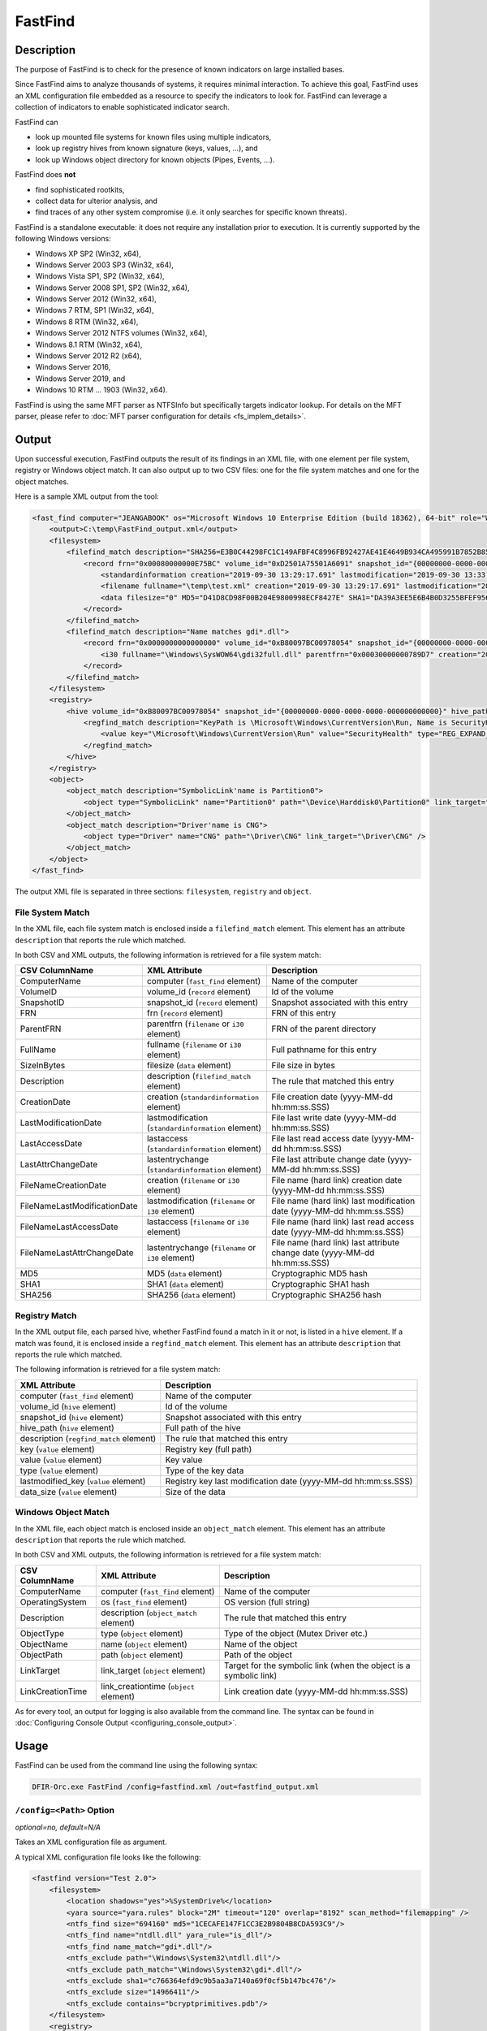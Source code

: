 ========
FastFind
========

Description
===========

The purpose of FastFind is to check for the presence of known indicators on large installed bases.

Since FastFind aims to analyze thousands of systems, it requires minimal interaction.
To achieve this goal, FastFind uses an XML configuration file embedded as a resource to specify the indicators to look for.
FastFind can leverage a collection of indicators to enable sophisticated indicator search.

FastFind can

* look up mounted file systems for known files using multiple indicators,
* look up registry hives from known signature (keys, values, ...), and
* look up Windows object directory for known objects (Pipes, Events, ...).

FastFind does **not**

* find sophisticated rootkits,
* collect data for ulterior analysis, and
* find traces of any other system compromise (i.e. it only searches for specific known threats).

FastFind is a standalone executable: it does not require any installation prior to execution. It is currently supported by the following Windows versions:

* Windows XP SP2 (Win32, x64), 
* Windows Server 2003 SP3 (Win32, x64), 
* Windows Vista SP1, SP2 (Win32, x64),
* Windows Server 2008 SP1, SP2 (Win32, x64),
* Windows Server 2012 (Win32, x64),
* Windows 7 RTM, SP1 (Win32, x64),
* Windows 8 RTM (Win32, x64),
* Windows Server 2012 NTFS volumes (Win32, x64),
* Windows 8.1 RTM (Win32, x64),
* Windows Server 2012 R2 (x64),
* Windows Server 2016,
* Windows Server 2019, and
* Windows 10 RTM ... 1903 (Win32, x64).

FastFind is using the same MFT parser as NTFSInfo but specifically targets indicator lookup.
For details on the MFT parser, please refer to :doc:`MFT parser configuration for details <fs_implem_details>`.

Output
======

Upon successful execution, FastFind outputs the result of its findings in an XML file, with one element per file system, registry or Windows object match.
It can also output up to two CSV files: one for the file system matches and one for the object matches.

Here is a sample XML output from the tool:

.. code:: xml

    <fast_find computer="JEANGABOOK" os="Microsoft Windows 10 Enterprise Edition (build 18362), 64-bit" role="WorkStation">
        <output>C:\temp\FastFind_output.xml</output>
        <filesystem>
            <filefind_match description="SHA256=E3B0C44298FC1C149AFBF4C8996FB92427AE41E4649B934CA495991B7852B855">
                <record frn="0x00080000000E75BC" volume_id="0xD2501A75501A6091" snapshot_id="{00000000-0000-0000-0000-000000000000}">
                    <standardinformation creation="2019-09-30 13:29:17.691" lastmodification="2019-09-30 13:33:16.007" lastaccess="2019-09-30 13:33:16.007" lastentrychange="2019-09-30 13:38:18.941" attributes="A............" />
                    <filename fullname="\temp\test.xml" creation="2019-09-30 13:29:17.691" lastmodification="2019-09-30 13:29:17.691" lastaccess="2019-09-30 13:29:17.691" lastentrychange="2019-09-30 13:29:17.691" />
                    <data filesize="0" MD5="D41D8CD98F00B204E9800998ECF8427E" SHA1="DA39A3EE5E6B4B0D3255BFEF95601890AFD80709" SHA256="E3B0C44298FC1C149AFBF4C8996FB92427AE41E4649B934CA495991B7852B855" />
                </record>
            </filefind_match>
            <filefind_match description="Name matches gdi*.dll">
                <record frn="0x0000000000000000" volume_id="0xB80097BC00978054" snapshot_id="{00000000-0000-0000-0000-000000000000}">
                    <i30 fullname="\Windows\SysWOW64\gdi32full.dll" parentfrn="0x00030000000789D7" creation="2019-07-30 12:01:07.896" lastmodification="2019-07-30 12:01:07.927" lastaccess="2019-07-30 12:04:46.430" lastentrychange="2019-07-30 12:05:26.670" />
                </record>
            </filefind_match>
        </filesystem>
        <registry>
            <hive volume_id="0xB80097BC00978054" snapshot_id="{00000000-0000-0000-0000-000000000000}" hive_path="\Windows\System32\config\SOFTWARE">
                <regfind_match description="KeyPath is \Microsoft\Windows\CurrentVersion\Run, Name is SecurityHealth">
                    <value key="\Microsoft\Windows\CurrentVersion\Run" value="SecurityHealth" type="REG_EXPAND_SZ" lastmodified_key="2019-10-02 15:14:29.043" data_size="88" />
                </regfind_match>
            </hive>
        </registry>
        <object>
            <object_match description="SymbolicLink'name is Partition0">
                <object type="SymbolicLink" name="Partition0" path="\Device\Harddisk0\Partition0" link_target="\Device\Harddisk0\Partition0" link_creationtime="2019-10-10 00:17:49.107" />
            </object_match>
            <object_match description="Driver'name is CNG">
                <object type="Driver" name="CNG" path="\Driver\CNG" link_target="\Driver\CNG" />
            </object_match>
        </object>
    </fast_find>

The output XML file is separated in three sections: ``filesystem``, ``registry`` and ``object``.

File System Match
-----------------

In the XML file, each file system match is enclosed inside a ``filefind_match`` element. This element has an attribute ``description`` that reports the rule which matched.

In both CSV and XML outputs, the following information is retrieved for a file system match:

.. csv-table::
    :header: CSV ColumnName, XML Attribute, Description
    :align: left
    :widths: auto
    
    ComputerName, computer (``fast_find`` element), Name of the computer
    VolumeID, volume_id (``record`` element), Id of the volume
    SnapshotID, snapshot_id (``record`` element), Snapshot associated with this entry
    FRN,frn (``record`` element), FRN of this entry
    ParentFRN, parentfrn (``filename`` or ``i30`` element), FRN of the parent directory
    FullName, fullname (``filename`` or ``i30`` element), Full pathname for this entry
    SizeInBytes, filesize (``data`` element), File size in bytes
    Description, description (``filefind_match`` element), The rule that matched this entry
    CreationDate, creation (``standardinformation`` element), File creation date (yyyy-MM-dd hh:mm:ss.SSS)
    LastModificationDate, lastmodification (``standardinformation`` element), File last write date (yyyy-MM-dd hh:mm:ss.SSS)
    LastAccessDate, lastaccess (``standardinformation`` element), File last read access date (yyyy-MM-dd hh:mm:ss.SSS)
    LastAttrChangeDate, lastentrychange (``standardinformation`` element), File last attribute change date (yyyy-MM-dd hh:mm:ss.SSS)
    FileNameCreationDate, creation (``filename`` or ``i30`` element), File name (hard link) creation date (yyyy-MM-dd hh:mm:ss.SSS)
    FileNameLastModificationDate, lastmodification (``filename`` or ``i30`` element), File name (hard link) last modification date (yyyy-MM-dd hh:mm:ss.SSS)
    FileNameLastAccessDate, lastaccess (``filename`` or ``i30`` element), File name (hard link) last read access date (yyyy-MM-dd hh:mm:ss.SSS)
    FileNameLastAttrChangeDate, lastentrychange (``filename`` or ``i30`` element), File name (hard link) last attribute change date (yyyy-MM-dd hh:mm:ss.SSS)
    MD5, MD5 (``data`` element), Cryptographic MD5 hash
    SHA1, SHA1 (``data`` element), Cryptographic SHA1 hash
    SHA256, SHA256 (``data`` element), Cryptographic SHA256 hash
    

Registry Match
--------------

In the XML output file, each parsed hive, whether FastFind found a match in it or not, is listed in a ``hive`` element.
If a match was found, it is enclosed inside a ``regfind_match`` element.
This element has an attribute ``description`` that reports the rule which matched.

The following information is retrieved for a file system match:

.. csv-table::
    :header: XML Attribute, Description
    :align: left
    :widths: auto
    
    computer (``fast_find`` element), Name of the computer
    volume_id (``hive`` element), Id of the volume
    snapshot_id (``hive`` element), Snapshot associated with this entry
    hive_path (``hive`` element), Full path of the hive
    description (``regfind_match`` element), The rule that matched this entry
    key (``value`` element), Registry key (full path)
    value (``value`` element), Key value
    type (``value`` element), Type of the key data
    lastmodified_key (``value`` element), Registry key last modification date (yyyy-MM-dd hh:mm:ss.SSS)
    data_size (``value`` element), Size of the data

Windows Object Match
--------------------

In the XML file, each object match is enclosed inside an ``object_match`` element. This element has an attribute ``description`` that reports the rule which matched.

In both CSV and XML outputs, the following information is retrieved for a file system match:

.. csv-table::
    :header: CSV ColumnName, XML Attribute, Description
    :align: left
    :widths: auto
    
    ComputerName, computer (``fast_find`` element), Name of the computer
    OperatingSystem, os (``fast_find`` element), OS version (full string)
    Description, description (``object_match`` element), The rule that matched this entry
    ObjectType, type (``object`` element), Type of the object (Mutex Driver etc.)
    ObjectName, name (``object`` element), Name of the object
    ObjectPath, path (``object`` element), Path of the object
    LinkTarget, link_target (``object`` element), Target for the symbolic link (when the object is a symbolic link)
    LinkCreationTime, link_creationtime (``object`` element), Link creation date (yyyy-MM-dd hh:mm:ss.SSS)


As for every tool, an output for logging is also available from the command line. The syntax can be found in :doc:`Configuring Console Output <configuring_console_output>`.

Usage
=====

FastFind can be used from the command line using the following syntax:

.. code:: bat

    DFIR-Orc.exe FastFind /config=fastfind.xml /out=fastfind_output.xml
    
``/config=<Path>`` Option
-------------------------

*optional=no, default=N/A*

Takes an XML configuration file as argument.

A typical XML configuration file looks like the following:

.. code:: xml

    <fastfind version="Test 2.0">
        <filesystem>
            <location shadows="yes">%SystemDrive%</location>
            <yara source="yara.rules" block="2M" timeout="120" overlap="8192" scan_method="filemapping" />
            <ntfs_find size="694160" md5="1CECAFE147F1CC3E2B9804B8CDA593C9"/>
            <ntfs_find name="ntdll.dll" yara_rule="is_dll"/>
            <ntfs_find name_match="gdi*.dll"/>
            <ntfs_exclude path="\Windows\System32\ntdll.dll"/>
            <ntfs_exclude path_match="\Windows\System32\gdi*.dll"/>
            <ntfs_exclude sha1="c766364efd9c9b5aa3a7140a69f0cf5b147bc476"/>
            <ntfs_exclude size="14966411"/>
            <ntfs_exclude contains="bcryptprimitives.pdb"/>
        </filesystem>
        <registry>
            <location>%SystemDrive%\</location>
            <hive name="NTUSER">
                <ntfs_find name="NTUSER.DAT"/>
                <registry_find key_path="\Software\Microsoft\Internet Explorer\Main" value="Check_Associations" data="no"/>
            </hive>
            <hive name="SOFTWARE">
                <ntfs_find name="SOFTWARE"/>
                <registry_find key_path="\Microsoft\Windows\CurrentVersion\Run" value="SecurityHealth"/>
            </hive>
        </registry>
        <object>
            <object_find type="Mutant" name="foo"/>
            <object_find type="File" name="foobar"/>
        </object>
    </fastfind>

The XML configuration file for FastFind contains:

* A root element ``<fastfind>`` with a ``version`` attribute that is displayed when the tool runs (typically identifying the campaign),
* A section ``<filesystem>`` to look for specific files,
* A section ``<registry>`` to look for registry keys or values,
* A section ``<object>`` to look for windows objects.

In each of these sections, three additional elements can be specified:

* locations to specify where to look for, following the syntax described in :doc:`Configuring Locations <configuring_locations>`,
* yara rules, following the syntax described in :doc:`Configuring Yara scanner <configuring_yara>`, and
* a collection of indicators to search for:
    * ``ntfs_find`` and ``ntfs_exclude`` elements for file system indicators. The syntax is detailed in the :doc:`ntfs_find documentation <configuring_ntfs_opt>`,
    * ``registry_find`` elements for registry indicators. The syntax is detailed in the :ref:`RegInfo <RegInfo_Registryfind>`,
    * ``object_find`` elements for object indicators. The syntax is detailed in the :doc:`ObjInfo <ObjInfo>`.

The ``<filesystem>`` element accept the following 'resurrect' attribute to specify that deleted entries should be parsed.

* **resurrect** *(optional=yes, default=no)*, ``/ResurrectRecords=<yes|no|resident>`` Option

The MFT parser can be configured to include deleted records. This option can provide information about recently deleted file system entries.
This can, by design, incur unpredictable results (as we are using unreliable or partially deleted information).
One can generally assume that resident attributes for those entries are valid unlike nonresident attributes that are most likely quickly invalidated after the entry deletion.
Use the option value ``resident`` to limit parsed deleted entries to resident ones.

..  csv-table::
    :header: Value, Description
    :widths: auto
    :align: left

    *yes*, "Enable deleted records recovery"
    *resident*, "Enabled deleted resident records only recovery"
    *no*,  "Do not try to recover deleted records"


Others available command line options are:

``/out=<Path>`` Option
-----------------------

*optional=yes, default=N/A*

This option allows to specify a XML file or a directory to output results.
For details on the ``/out`` option syntax, please refer to the :doc:`output documentation <configuring_tool_output>`.

Whether this option is used or not, the tool outputs its result to the console.

``/filesystem=<Path>`` Option
-----------------------------

*optional=yes, default=N/A*

Adds matching indicator information about the file system in a CSV file. File name provided in ``<Path>`` value must have a ``.csv`` extension and if a full path is not specified, file is created in the current directory.

``/object=<Path>`` Option
-------------------------

*optional=yes, default=N/A*

Adds matching indicator information about Windows objects in a CSV file. File name provided in ``<Path>`` value must have a ``.csv`` extension and if a full path is not specified, file is created in the current directory.

``/SkipDeleted`` Option
-----------------------

*optional=yes, default=Inactive*

Ignores deleted files. They are matched against by default.

``/Names=<File1>,...`` Option
-----------------------------

*optional=yes, default=N/A*

Adds one or more filenames to the list of indicators.

  .. code:: bat

    /Names=MyFile.txt,My*.sys,*.txt#EAName

``/Version=<VersionString>`` Option
-----------------------------------

*optional=yes, default=N/A*

Specifies a version string. Overrides the value in XML file.

  .. code:: bat

    /Version="Diskpart V1.0"
    

``/Yara=<YaraFile1>,...`` Option
--------------------------------

*optional=yes, default=N/A*

This option allows to provide a comma-separated or semicolon-separated list of yara files. Those rules are added to the ones specified in the configuration file if they exist.
